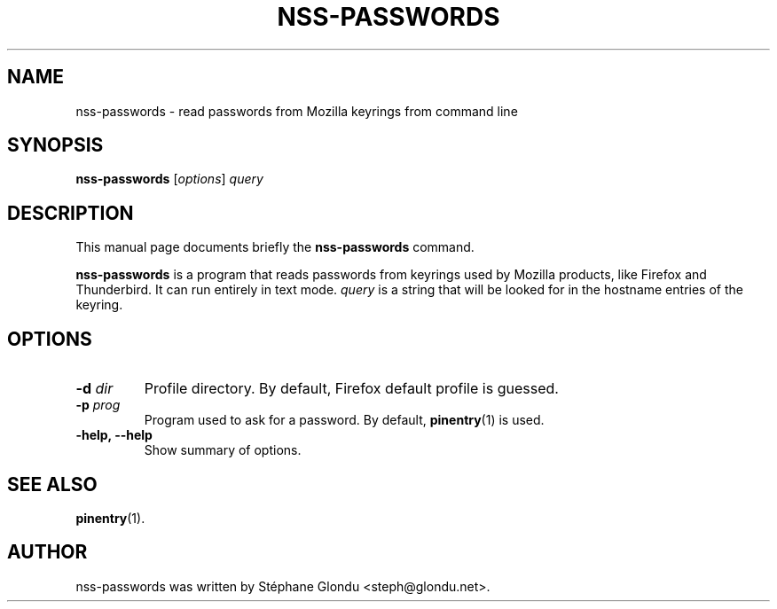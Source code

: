 .\"                                      Hey, EMACS: -*- nroff -*-
.TH NSS-PASSWORDS 1 "April 2011"
.\" Please adjust this date whenever revising the manpage.
.SH NAME
nss-passwords \- read passwords from Mozilla keyrings from command line
.SH SYNOPSIS
.B nss-passwords
.RI [ options ] " query"
.SH DESCRIPTION
This manual page documents briefly the
.B nss-passwords
command.
.PP
\fBnss-passwords\fP is a program that reads passwords from keyrings
used by Mozilla products, like Firefox and Thunderbird. It can run
entirely in text mode. \fIquery\fP is a string that will be looked for
in the hostname entries of the keyring.
.SH OPTIONS
.TP
.B \-d \fIdir
Profile directory. By default, Firefox default profile is guessed.
.TP
.B \-p \fIprog
Program used to ask for a password. By default, \fBpinentry\fP(1) is used.
.TP
.B \-help, \-\-help
Show summary of options.
.SH SEE ALSO
.BR pinentry (1).
.SH AUTHOR
nss-passwords was written by Stéphane Glondu <steph@glondu.net>.
